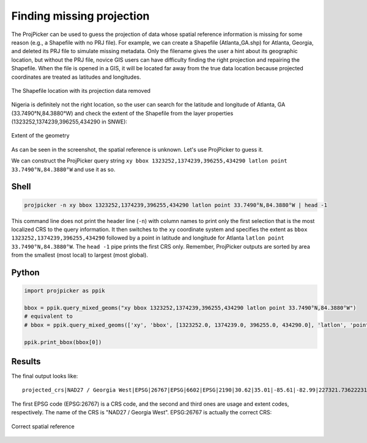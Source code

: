 Finding missing projection
==========================

The ProjPicker can be used to guess the projection of data whose spatial
reference information is missing for some reason (e.g., a Shapefile with no PRJ
file). For example, we can create a Shapefile (Atlanta_GA.shp) for Atlanta,
Georgia, and deleted its PRJ file to simulate missing metadata. Only the
filename gives the user a hint about its geographic location, but without the
PRJ file, novice GIS users can have difficulty finding the right projection and
repairing the Shapefile. When the file is opened in a GIS, it will be located
far away from the true data location because projected coordinates are treated
as latitudes and longitudes.

.. figure:: https://user-images.githubusercontent.com/7456117/120870997-7da26f00-c568-11eb-9630-785b0bfaf535.png
   :align: center
   :alt: Shapefile location with missing projection metadata

   The Shapefile location with its projection data removed

Nigeria is definitely not the right location, so the user can search for the
latitude and longitude of Atlanta, GA (33.7490°N,84.3880°W) and check the
extent of the Shapefile from the layer properties
(1323252,1374239,396255,434290 in SNWE):

.. figure:: https://user-images.githubusercontent.com/7456117/120871218-06210f80-c569-11eb-92c3-787e1e761d65.png
   :align: center
   :alt: Extent in layer properties

   Extent of the geometry

As can be seen in the screenshot, the spatial reference is unknown. Let's use ProjPicker to guess it.

We can construct the ProjPicker query string
``xy bbox 1323252,1374239,396255,434290 latlon point 33.7490°N,84.3880°W``
and use it as so.

Shell
-----

.. code-block:: shell

    projpicker -n xy bbox 1323252,1374239,396255,434290 latlon point 33.7490°N,84.3880°W | head -1

This command line does not print the header line (``-n``) with column names to
print only the first selection that is the most localized CRS to the query
information. It then switches to the ``xy`` coordinate system and specifies the
extent as ``bbox 1323252,1374239,396255,434290`` followed by a point in
latitude and longitude for Atlanta ``latlon point 33.7490°N,84.3880°W``. The
``head -1`` pipe prints the first CRS only. Remember, ProjPicker outputs are
sorted by area from the smallest (most local) to largest (most global).

Python
------

.. code-block:: python

    import projpicker as ppik

    bbox = ppik.query_mixed_geoms("xy bbox 1323252,1374239,396255,434290 latlon point 33.7490°N,84.3880°W")
    # equivalent to
    # bbox = ppik.query_mixed_geoms(['xy', 'bbox', [1323252.0, 1374239.0, 396255.0, 434290.0], 'latlon', 'point', [33.749, -84.388]])

    ppik.print_bbox(bbox[0])

Results
-------

The final output looks like:

::

  projected_crs|NAD27 / Georgia West|EPSG|26767|EPSG|6602|EPSG|2190|30.62|35.01|-85.61|-82.99|227321.736222316|1825636.8909584181|45969.582735703174|870089.0814069586|US foot|119521.02819197961

The first EPSG code (EPSG:26767) is a CRS code, and the second and third ones
are usage and extent codes, respectively. The name of the CRS is "NAD27 /
Georgia West". EPSG:26767 is actually the correct CRS:

.. figure:: https://user-images.githubusercontent.com/7456117/120872533-091dff00-c56d-11eb-92c2-c2a9262aa017.png
   :align: center
   :alt: Correct CRS

   Correct spatial reference
